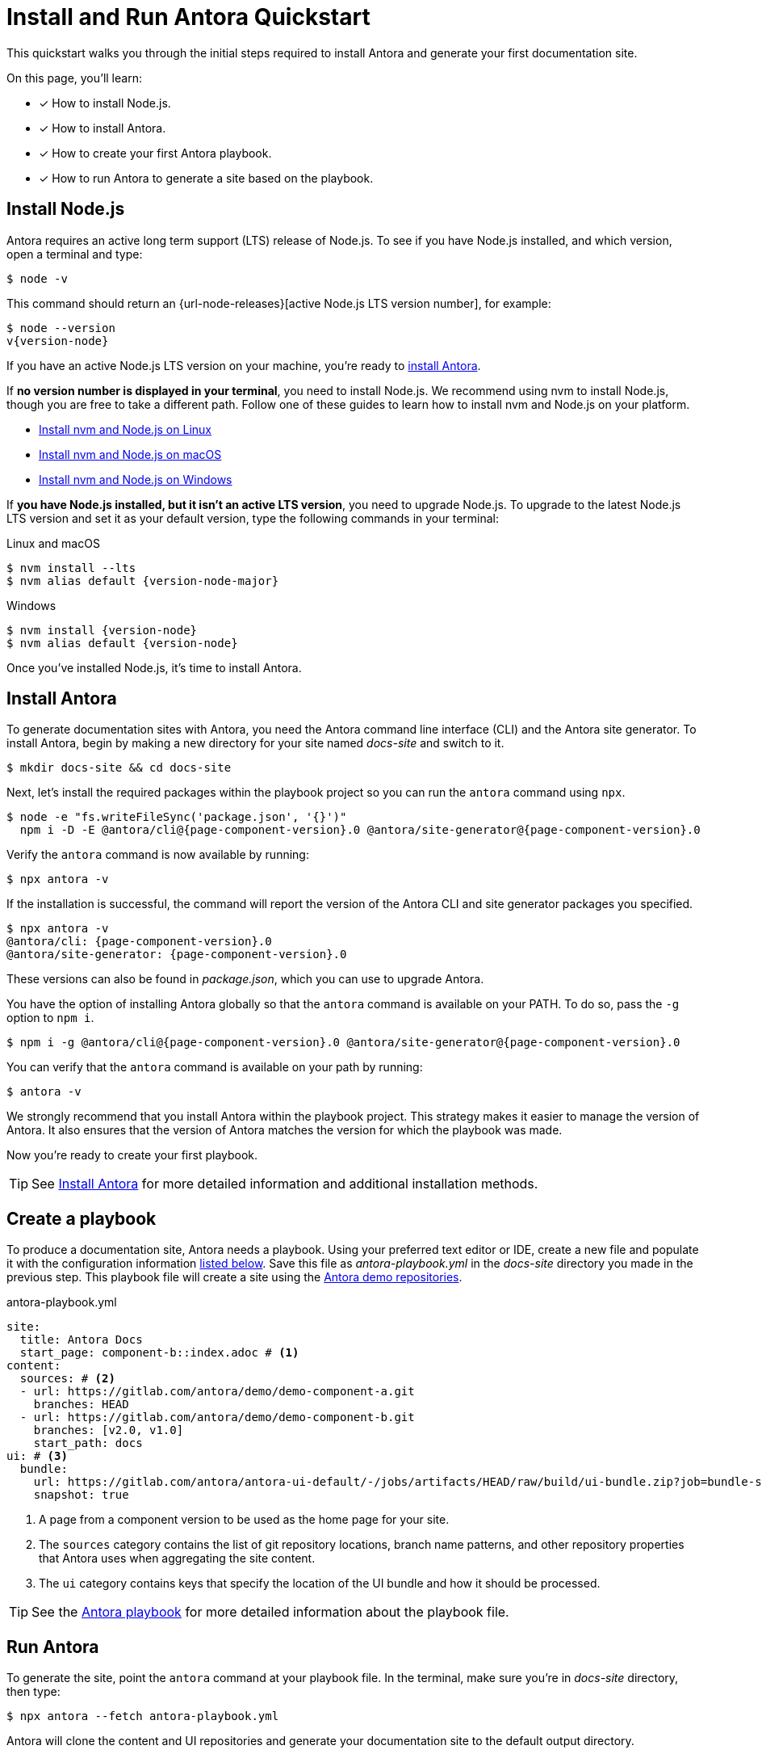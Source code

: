 = Install and Run Antora Quickstart
:listing-caption!:
:url-demo: https://gitlab.com/antora/demo

This quickstart walks you through the initial steps required to install Antora and generate your first documentation site.

On this page, you’ll learn:

* [x] How to install Node.js.
* [x] How to install Antora.
* [x] How to create your first Antora playbook.
* [x] How to run Antora to generate a site based on the playbook.

[#install-nodejs]
== Install Node.js

Antora requires an active long term support (LTS) release of Node.js.
To see if you have Node.js installed, and which version, open a terminal and type:

 $ node -v

This command should return an {url-node-releases}[active Node.js LTS version number], for example:

[subs=+attributes]
 $ node --version
 v{version-node}

If you have an active Node.js LTS version on your machine, you're ready to <<install-antora,install Antora>>.

If *no version number is displayed in your terminal*, you need to install Node.js.
We recommend using nvm to install Node.js, though you are free to take a different path.
Follow one of these guides to learn how to install nvm and Node.js on your platform.

* xref:install:linux-requirements.adoc#install-nvm[Install nvm and Node.js on Linux]
* xref:install:macos-requirements.adoc#install-nvm[Install nvm and Node.js on macOS]
* xref:install:windows-requirements.adoc[Install nvm and Node.js on Windows]

If *you have Node.js installed, but it isn't an active LTS version*, you need to upgrade Node.js.
To upgrade to the latest Node.js LTS version and set it as your default version, type the following commands in your terminal:

.Linux and macOS
[subs=+attributes]
 $ nvm install --lts
 $ nvm alias default {version-node-major}

.Windows
[subs=+attributes]
 $ nvm install {version-node}
 $ nvm alias default {version-node}

Once you've installed Node.js, it's time to install Antora.

[#install-antora]
== Install Antora

To generate documentation sites with Antora, you need the Antora command line interface (CLI) and the Antora site generator.
To install Antora, begin by making a new directory for your site named [.path]_docs-site_ and switch to it.

 $ mkdir docs-site && cd docs-site

Next, let's install the required packages within the playbook project so you can run the `antora` command using `npx`.

[subs=+attributes]
 $ node -e "fs.writeFileSync('package.json', '{}')"
   npm i -D -E @antora/cli@{page-component-version}.0 @antora/site-generator@{page-component-version}.0

Verify the `antora` command is now available by running:

 $ npx antora -v

If the installation is successful, the command will report the version of the Antora CLI and site generator packages you specified.

[subs=+attributes]
 $ npx antora -v
 @antora/cli: {page-component-version}.0
 @antora/site-generator: {page-component-version}.0

These versions can also be found in [.path]_package.json_, which you can use to upgrade Antora.

You have the option of installing Antora globally so that the `antora` command is available on your PATH.
To do so, pass the `-g` option to `npm i`.

[subs=+attributes]
 $ npm i -g @antora/cli@{page-component-version}.0 @antora/site-generator@{page-component-version}.0

You can verify that the `antora` command is available on your path by running:

 $ antora -v

We strongly recommend that you install Antora within the playbook project.
This strategy makes it easier to manage the version of Antora.
It also ensures that the version of Antora matches the version for which the playbook was made.

Now you're ready to create your first playbook.

TIP: See xref:install:install-antora.adoc[Install Antora] for more detailed information and additional installation methods.

== Create a playbook

To produce a documentation site, Antora needs a playbook.
Using your preferred text editor or IDE, create a new file and populate it with the configuration information <<demo-playbook,listed below>>.
Save this file as [.path]_antora-playbook.yml_ in the [.path]_docs-site_ directory you made in the previous step.
This playbook file will create a site using the {url-demo}[Antora demo repositories].

.antora-playbook.yml
[#demo-playbook,yaml]
----
site:
  title: Antora Docs
  start_page: component-b::index.adoc # <.>
content:
  sources: # <.>
  - url: https://gitlab.com/antora/demo/demo-component-a.git
    branches: HEAD
  - url: https://gitlab.com/antora/demo/demo-component-b.git
    branches: [v2.0, v1.0]
    start_path: docs
ui: # <.>
  bundle:
    url: https://gitlab.com/antora/antora-ui-default/-/jobs/artifacts/HEAD/raw/build/ui-bundle.zip?job=bundle-stable
    snapshot: true
----
<.> A page from a component version to be used as the home page for your site.
<.> The `sources` category contains the list of git repository locations, branch name patterns, and other repository properties that Antora uses when aggregating the site content.
<.> The `ui` category contains keys that specify the location of the UI bundle and how it should be processed.

TIP: See the xref:playbook:index.adoc[Antora playbook] for more detailed information about the playbook file.

== Run Antora

To generate the site, point the `antora` command at your playbook file.
In the terminal, make sure you're in [.path]_docs-site_ directory, then type:

 $ npx antora --fetch antora-playbook.yml

Antora will clone the content and UI repositories and generate your documentation site to the default output directory.

IMPORTANT: By default, Antora does not sync the repository once it clones it.
Instead, it tries to work offline by using the repository in the cache it previously cloned.
This default can create some confusion when getting started.
Therefore, we recommend including the xref:playbook:runtime-fetch.adoc#fetch-option[`--fetch` option] in the command until you're more familiar with Antora.
You can also set the xref:playbook:runtime-fetch.adoc#fetch-key[fetch key] in your playbook to enable this setting permanently.

Navigate to the [.path]_docs-site/build/site_ directory and open the [.path]_index.html_ file in your browser to see the result.
Congratulations!
You've successfully built your first site with Antora.

TIP: For more detailed information about running Antora and troubleshooting help, see xref:run-antora.adoc[Run Antora to generate your site].

== Learn more

* Learn how to xref:organize-content-files.adoc[organize your content files] for Antora.
